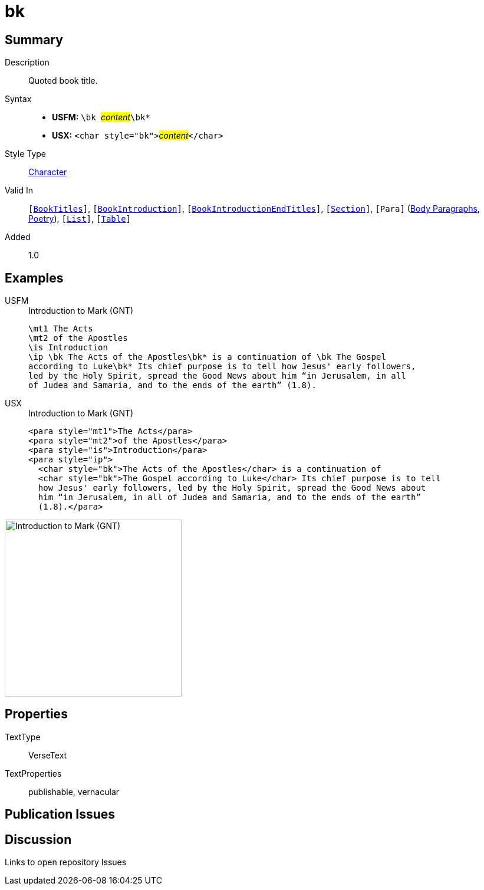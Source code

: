 = bk
:description: Quoted book title
:url-repo: https://github.com/usfm-bible/tcdocs/blob/main/markers/char/bk.adoc
:noindex:
ifndef::localdir[]
:source-highlighter: rouge
:localdir: ../
endif::[]
:imagesdir: {localdir}/images

// tag::public[]

== Summary

Description:: Quoted book title.
Syntax::
* *USFM:* ``++\bk ++``#__content__#``++\bk*++``
* *USX:* ``++<char style="bk">++``#__content__#``++</char>++``
Style Type:: xref:char:index.adoc[Character]
Valid In:: `[xref:doc:index.adoc#doc-book-titles[BookTitles]]`, `[xref:doc:index.adoc#doc-book-intro[BookIntroduction]]`, `[xref:doc:index.adoc#doc-book-intro-end-titles[BookIntroductionEndTitles]]`, `[xref:para:titles-sections/index.adoc[Section]]`, `[Para]` (xref:para:paragraphs/index.adoc[Body Paragraphs], xref:para:poetry/index.adoc[Poetry]), `[xref:para:lists/index.adoc[List]]`, `[xref:para:tables/index.adoc[Table]]`
// tag::spec[]
Added:: 1.0
// end::spec[]

== Examples

[tabs]
======
USFM::
+
.Introduction to Mark (GNT)
[source#src-usfm-char-bk_1,usfm,highlight=4..5]
----
\mt1 The Acts
\mt2 of the Apostles
\is Introduction
\ip \bk The Acts of the Apostles\bk* is a continuation of \bk The Gospel 
according to Luke\bk* Its chief purpose is to tell how Jesus' early followers, 
led by the Holy Spirit, spread the Good News about him “in Jerusalem, in all 
of Judea and Samaria, and to the ends of the earth” (1.8).
----
USX::
+
.Introduction to Mark (GNT)
[source#src-usx-char-bk_1,xml,highlight=5..6]
----
<para style="mt1">The Acts</para>
<para style="mt2">of the Apostles</para>
<para style="is">Introduction</para>
<para style="ip">
  <char style="bk">The Acts of the Apostles</char> is a continuation of 
  <char style="bk">The Gospel according to Luke</char> Its chief purpose is to tell
  how Jesus' early followers, led by the Holy Spirit, spread the Good News about
  him “in Jerusalem, in all of Judea and Samaria, and to the ends of the earth”
  (1.8).</para>
----
======

image::char/bk_1.jpg[Introduction to Mark (GNT),300]

== Properties

TextType:: VerseText
TextProperties:: publishable, vernacular

== Publication Issues

// end::public[]

== Discussion

Links to open repository Issues